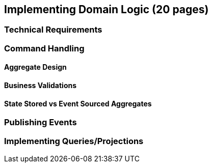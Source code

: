 == Implementing Domain Logic (20 pages)

=== Technical Requirements

=== Command Handling

==== Aggregate Design

==== Business Validations

==== State Stored vs Event Sourced Aggregates

=== Publishing Events

=== Implementing Queries/Projections
